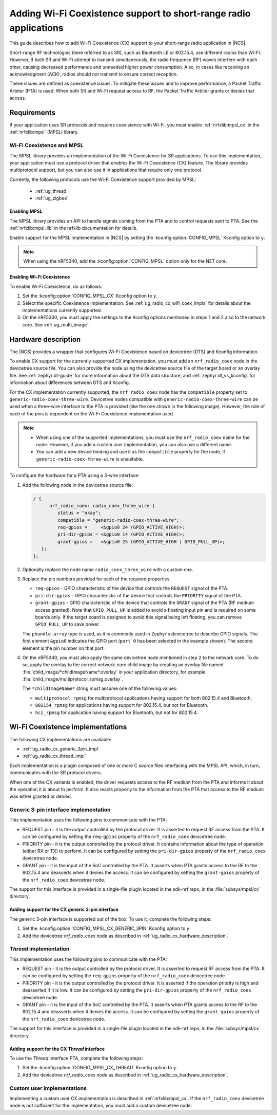 .. _ug_radio_coex:

Adding Wi-Fi Coexistence support to short-range radio applications
##################################################################

This guide describes how to add Wi-Fi Coexistence (CX) support to your short-range radio application in |NCS|.

Short-range RF technologies (here referred to as SR), such as Bluetooth LE or 802.15.4, use different radios than Wi-Fi.
However, if both SR and Wi-Fi attempt to transmit simultaneously, the radio frequency (RF) waves interfere with each other, causing decreased performance and unneeded higher power consumption.
Also, in cases like receiving an acknowledgment (ACK), radios should not transmit to ensure correct reception.

These issues are defined as coexistence issues.
To mitigate these issues and to improve performance, a Packet Traffic Arbiter (PTA) is used.
When both SR and Wi-Fi request access to RF, the Packet Traffic Arbiter grants or denies that access.

.. _ug_radio_cx_software_support:

Requirements
************

If your application uses SR protocols and requires coexistence with Wi-Fi, you must enable :ref:`nrfxlib:mpsl_cx` in the :ref:`nrfxlib:mpsl` (MPSL) library.

Wi-Fi Coexistence and MPSL
==========================

The MPSL library provides an implementation of the Wi-Fi Coexistence for SR applications.
To use this implementation, your application must use a protocol driver that enables the Wi-Fi Coexistence (CX) feature.
The library provides multiprotocol support, but you can also use it in applications that require only one protocol.

Currently, the following protocols use the Wi-Fi Coexistence support provided by MPSL:

   * :ref:`ug_thread`
   * :ref:`ug_zigbee`

.. _ug_radio_cx_requirements:

Enabling MPSL
-------------

The MPSL library provides an API to handle signals coming from the PTA and to control requests sent to PTA.
See the :ref:`nrfxlib:mpsl_lib` in the nrfxlib documentation for details.

Enable support for the MPSL implementation in |NCS| by setting the :kconfig:option:`CONFIG_MPSL` Kconfig option to ``y``.

.. note::
   When using the nRF5340, add the :kconfig:option:`CONFIG_MPSL` option only for the NET core.

Enabling Wi-Fi Coexistence
--------------------------

To enable Wi-Fi Coexistence, do as follows:

1. Set the :kconfig:option:`CONFIG_MPSL_CX` Kconfig option to ``y``.
2. Select the specific Coexistence implementation.
   See :ref:`ug_radio_cx_wifi_coex_impls` for details about the implementations currently supported.
#. On the nRF5340, you must apply the settings to the Kconfig options mentioned in steps 1 and 2 also to the network core.
   See :ref:`ug_multi_image`.

.. _ug_radio_cx_hardware_description:

Hardware description
********************

The |NCS| provides a wrapper that configures Wi-Fi Coexistence based on devicetree (DTS) and Kconfig information.

To enable CX support for the currently supported CX implementation, you must add an ``nrf_radio_coex`` node in the devicetree source file.
You can also provide the node using the devicetree source file of the target board or an overlay file.
See :ref:`zephyr:dt-guide` for more information about the DTS data structure, and :ref:`zephyr:dt_vs_kconfig` for information about differences between DTS and Kconfig.

For the CX implementation currently supported, the ``nrf_radio_coex`` node has the ``compatible`` property set to ``generic-radio-coex-three-wire``.
Devicetree nodes compatible with ``generic-radio-coex-three-wire`` can be used when a three-wire interface to the PTA is provided (like the one shown in the following image).
However, the role of each of the pins is dependent on the Wi-Fi Coexistence implementation used.

.. note::
   * When using one of the supported implementations, you must use the ``nrf_radio_coex`` name for the node.
     However, if you add a custom user implementation, you can also use a different name.

   * You can add a new device binding and use it as the ``compatible`` property for the node, if ``generic-radio-coex-three-wire`` is unsuitable.

.. figure:: images/coex_generic_3pin_pta.svg
   :alt: PTA interface supported by the ``nrf_radio_coex`` node with an nRF52 Series SoC

To configure the hardware for a PTA using a 3-wire interface:

1. Add the following node in the devicetree source file:

   .. code-block::

      / {
            nrf_radio_coex: radio_coex_three_wire {
               status = "okay";
               compatible = "generic-radio-coex-three-wire";
               req-gpios =     <&gpio0 24 (GPIO_ACTIVE_HIGH)>;
               pri-dir-gpios = <&gpio0 14 (GPIO_ACTIVE_HIGH)>;
               grant-gpios =   <&gpio0 25 (GPIO_ACTIVE_HIGH | GPIO_PULL_UP)>;
         };
      };

#. Optionally replace the node name ``radio_coex_three_wire`` with a custom one.
#. Replace the pin numbers provided for each of the required properties:

   * ``req-gpios`` - GPIO characteristic of the device that controls the ``REQUEST`` signal of the PTA.
   * ``pri-dir-gpios`` - GPIO characteristic of the device that controls the ``PRIORITY`` signal of the PTA.
   * ``grant-gpios`` - GPIO characteristic of the device that controls the ``GRANT`` signal of the PTA (RF medium access granted).
     Note that ``GPIO_PULL_UP`` is added to avoid a floating input pin and is required on some boards only.
     If the target board is designed to avoid this signal being left floating, you can remove ``GPIO_PULL_UP`` to save power.

   The ``phandle-array`` type is used, as it is commonly used in Zephyr's devicetree to describe GPIO signals.
   The first element ``&gpio0`` indicates the GPIO port (``port 0`` has been selected in the example shown).
   The second element is the pin number on that port.

#. On the nRF5340, you must also apply the same devicetree node mentioned in step 2 to the network core.
   To do so, apply the overlay to the correct network-core child image by creating an overlay file named :file:`child_image/*childImageName*.overlay` in your application directory, for example :file:`child_image/multiprotocol_rpmsg.overlay`.

   The ``*childImageName*`` string must assume one of the following values:

   *  ``multiprotocol_rpmsg`` for multiprotocol applications having support for both 802.15.4 and Bluetooth.
   *  ``802154_rpmsg`` for applications having support for 802.15.4, but not for Bluetooth.
   *  ``hci_rpmsg`` for application having support for Bluetooth, but not for 802.15.4.

.. _ug_radio_cx_wifi_coex_impls:

Wi-Fi Coexistence implementations
*********************************

The following CX implementations are available:

* :ref:`ug_radio_cx_generic_3pin_impl`
* :ref:`ug_radio_cx_thread_impl`

Each implementation is a plugin composed of one or more C source files interfacing with the MPSL API, which, in turn, communicates with the SR protocol drivers.

When one of the CX variants is enabled, the driver requests access to the RF medium from the PTA and informs it about the operation it is about to perform.
It also reacts properly to the information from the PTA that access to the RF medium was either granted or denied.

.. _ug_radio_cx_generic_3pin_impl:

Generic 3-pin interface implementation
======================================

This implementation uses the following pins to communicate with the PTA:

* REQUEST pin - it is the output controlled by the protocol driver.
  It is asserted to request RF access from the PTA.
  It can be configured by setting the ``req-gpios`` property of the ``nrf_radio_coex`` devicetree node.
* PRIORITY pin - it is the output controlled by the protocol driver.
  It contains information about the type of operation (either RX or TX) to perform.
  It can be configured by setting the ``pri-dir-gpios`` property of the ``nrf_radio_coex`` devicetree node.
* GRANT pin - it is the input of the SoC controlled by the PTA.
  It asserts when PTA grants access to the RF to the 802.15.4 and deasserts when it denies the access.
  It can be configured by setting the ``grant-gpios`` property of the ``nrf_radio_coex`` devicetree node.

The support for this interface is provided in a single-file plugin located in the sdk-nrf repo, in the :file:`subsys/mpsl/cx` directory.

Adding support for the CX generic 3-pin interface
-------------------------------------------------

The generic 3-pin interface is supported out of the box.
To use it, complete the following steps:

1. Set the :kconfig:option:`CONFIG_MPSL_CX_GENERIC_3PIN` Kconfig option to ``y``.
2. Add the devicetree `nrf_radio_coex` node as described in :ref:`ug_radio_cx_hardware_description`.

.. _ug_radio_cx_thread_impl:

*Thread* implementation
=======================

This implementation uses the following pins to communicate with the PTA:

* REQUEST pin - it is the output controlled by the protocol driver.
  It is asserted to request RF access from the PTA.
  It can be configured by setting the ``req-gpios`` property of the ``nrf_radio_coex`` devicetree node.
* PRIORITY pin - it is the output controlled by the protocol driver.
  It is asserted if the operation priority is high and deasserted if it is low.
  It can be configured by setting the ``pri-dir-gpios`` property of the ``nrf_radio_coex`` devicetree node.
* GRANT pin - it is the input of the SoC controlled by the PTA.
  It asserts when PTA grants access to the RF to the 802.15.4 and deasserts when it denies the access.
  It can be configured by setting the ``grant-gpios`` property of the ``nrf_radio_coex`` devicetree node.

The support for this interface is provided in a single-file plugin located in the sdk-nrf repo, in the :file:`subsys/mpsl/cx` directory.

Adding support for the CX *Thread* interface
--------------------------------------------

To use the *Thread* interface PTA, complete the following steps:

1. Set the :kconfig:option:`CONFIG_MPSL_CX_THREAD` Kconfig option to ``y``.
2. Add the devicetree `nrf_radio_coex` node as described in :ref:`ug_radio_cx_hardware_description`.

Custom user implementations
===========================

Implementing a custom user CX implementation is described in :ref:`nrfxlib:mpsl_cx`.
If the ``nrf_radio_coex`` devicetree node is not sufficient for the implementation, you must add a custom devicetree node.
